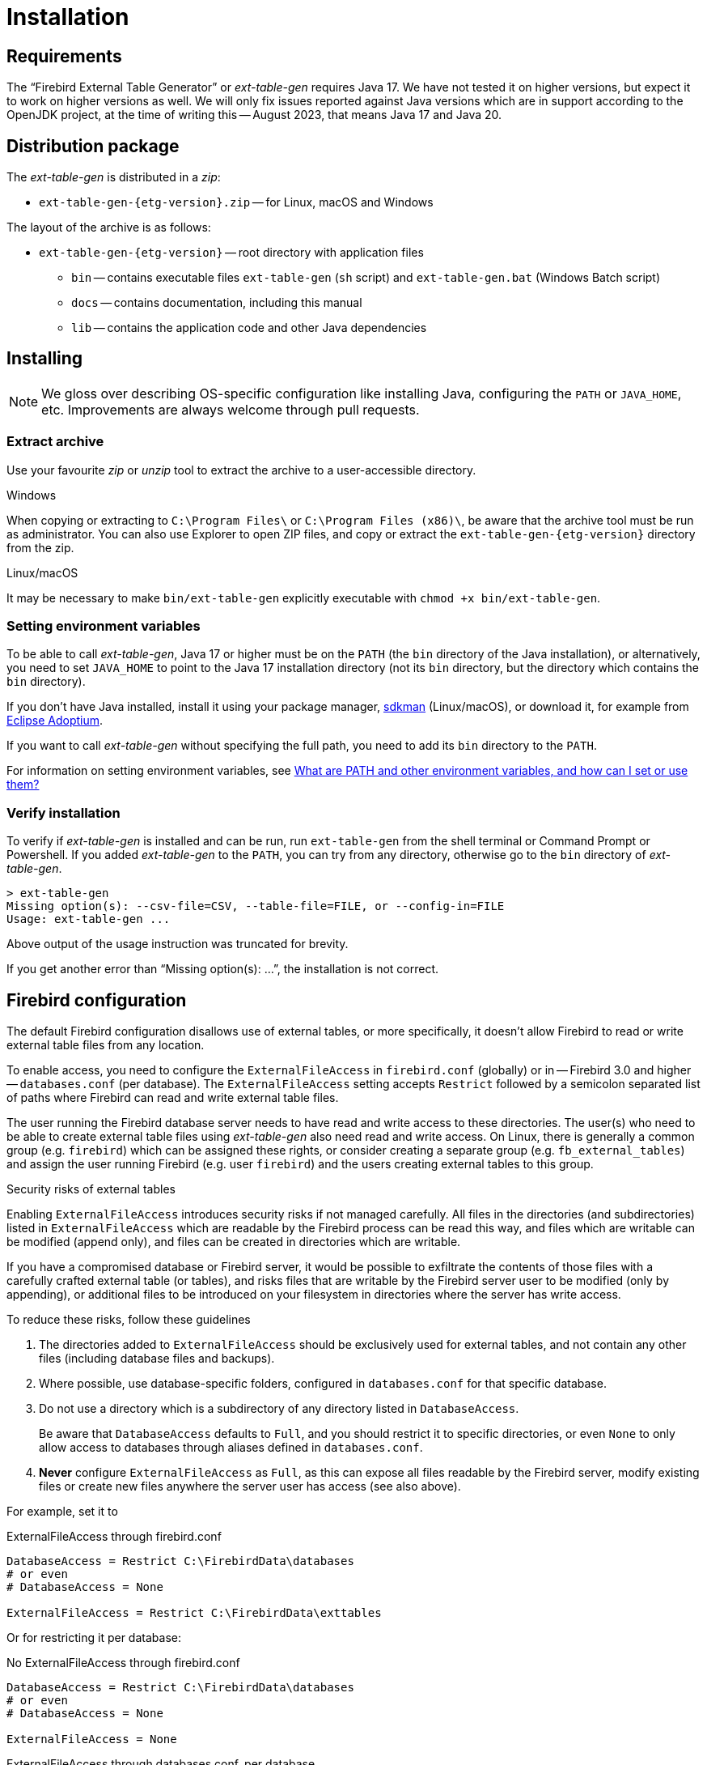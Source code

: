 [#install]
= Installation

// SPDX-FileCopyrightText: 2023 Mark Rotteveel
// SPDX-License-Identifier: Apache-2.0

[#install-req]
== Requirements

The "`Firebird External Table Generator`" or _ext-table-gen_ requires Java 17.
We have not tested it on higher versions, but expect it to work on higher versions as well.
We will only fix issues reported against Java versions which are in support according to the OpenJDK project, at the time of writing this -- August 2023, that means Java 17 and Java 20.

[#install-dist]
== Distribution package

The _ext-table-gen_ is distributed in a _zip_:

* `ext-table-gen-{etg-version}.zip` -- for Linux, macOS and Windows

The layout of the archive is as follows:

* `ext-table-gen-{etg-version}` -- root directory with application files
** `bin` -- contains executable files `ext-table-gen` (`sh` script) and `ext-table-gen.bat` (Windows Batch script)
** `docs` -- contains documentation, including this manual
** `lib` -- contains the application code and other Java dependencies

[#install-instruction]
== Installing

[NOTE]
====
We gloss over describing OS-specific configuration like installing Java, configuring the `PATH` or `JAVA_HOME`, etc.
Improvements are always welcome through pull requests.
====

[#install-extract]
=== Extract archive

Use your favourite _zip_ or _unzip_ tool to extract the archive to a user-accessible directory.

.Windows
When copying or extracting to `C:\Program Files\` or `C:\Program Files (x86)\`, be aware that the archive tool must be run as administrator.
You can also use Explorer to open ZIP files, and copy or extract the `ext-table-gen-{etg-version}` directory from the zip.

.Linux/macOS
It may be necessary to make `bin/ext-table-gen` explicitly executable with `chmod +x bin/ext-table-gen`.

[#install-paths]
=== Setting environment variables

To be able to call _ext-table-gen_, Java 17 or higher must be on the `PATH` (the `bin` directory of the Java installation), or alternatively, you need to set `JAVA_HOME` to point to the Java 17 installation directory (not its `bin` directory, but the directory which contains the `bin` directory).

If you don't have Java installed, install it using your package manager, https://sdkman.io/[sdkman^] (Linux/macOS), or download it, for example from https://adoptium.net/[Eclipse Adoptium^].

If you want to call _ext-table-gen_ without specifying the full path, you need to add its `bin` directory to the `PATH`.

For information on setting environment variables, see https://superuser.com/questions/284342/what-are-path-and-other-environment-variables-and-how-can-i-set-or-use-them[What are PATH and other environment variables, and how can I set or use them?^]

[#install-verify]
=== Verify installation

To verify if _ext-table-gen_ is installed and can be run, run `ext-table-gen` from the shell terminal or Command Prompt or Powershell.
If you added _ext-table-gen_ to the `PATH`, you can try from any directory, otherwise go to the `bin` directory of _ext-table-gen_.

[listing]
----
> ext-table-gen
Missing option(s): --csv-file=CSV, --table-file=FILE, or --config-in=FILE
Usage: ext-table-gen ...
----

Above output of the usage instruction was truncated for brevity.

If you get another error than "`Missing option(s): ...`", the installation is not correct.

[#install-firebird]
== Firebird configuration

The default Firebird configuration disallows use of external tables, or more specifically, it doesn't allow Firebird to read or write external table files from any location.

To enable access, you need to configure the `ExternalFileAccess` in `firebird.conf` (globally) or in -- Firebird 3.0 and higher -- `databases.conf` (per database).
The `ExternalFileAccess` setting accepts `Restrict` followed by a semicolon separated list of paths where Firebird can read and write external table files.

The user running the Firebird database server needs to have read and write access to these directories.
The user(s) who need to be able to create external table files using _ext-table-gen_ also need read and write access.
On Linux, there is generally a common group (e.g. `firebird`) which can be assigned these rights, or consider creating a separate group (e.g. `fb_external_tables`) and assign the user running Firebird (e.g. user `firebird`) and the users creating external tables to this group.

.Security risks of external tables
[sidebar]
****
Enabling `ExternalFileAccess` introduces security risks if not managed carefully.
All files in the directories (and subdirectories) listed in `ExternalFileAccess` which are readable by the Firebird process can be read this way, and files which are writable can be modified (append only), and files can be created in directories which are writable.

If you have a compromised database or Firebird server, it would be possible to exfiltrate the contents of those files with a carefully crafted external table (or tables), and risks files that are writable by the Firebird server user to be modified (only by appending), or additional files to be introduced on your filesystem in directories where the server has write access.

To reduce these risks, follow these guidelines

. The directories added to `ExternalFileAccess` should be exclusively used for external tables, and not contain any other files (including database files and backups).
. Where possible, use database-specific folders, configured in `databases.conf` for that specific database.
. Do not use a directory which is a subdirectory of any directory listed in `DatabaseAccess`.
+
Be aware that `DatabaseAccess` defaults to `Full`, and you should restrict it to specific directories, or even `None` to only allow access to databases through aliases defined in `databases.conf`.
. *Never* configure `ExternalFileAccess` as `Full`, as this can expose all files readable by the Firebird server, modify existing files or create new files anywhere the server user has access (see also above).

For example, set it to

.ExternalFileAccess through firebird.conf
[listing]
----
DatabaseAccess = Restrict C:\FirebirdData\databases
# or even
# DatabaseAccess = None

ExternalFileAccess = Restrict C:\FirebirdData\exttables
----

Or for restricting it per database:

.No ExternalFileAccess through firebird.conf
[listing]
----
DatabaseAccess = Restrict C:\FirebirdData\databases
# or even
# DatabaseAccess = None

ExternalFileAccess = None
----

.ExternalFileAccess through databases.conf, per database
[listing]
----
db_one = C:\FirebirdData\databases\db_one.fdb
{
    ExternalFileAccess = Restrict C:\FirebirdData\exttables\db_one
}

db_two = C:\FirebirdData\databases\db_two.fdb
{
    ExternalFileAccess = Restrict C:\FirebirdData\exttables\db_two
}
----
****

